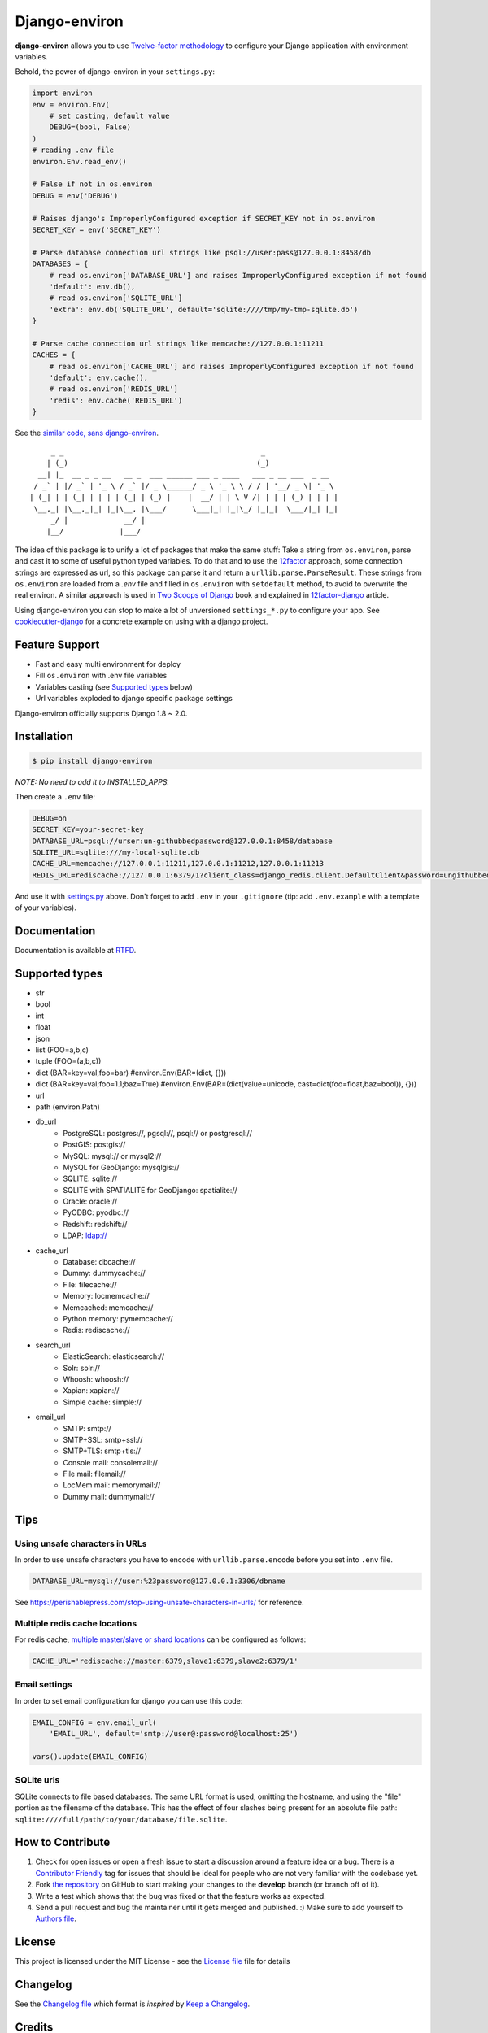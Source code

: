 Django-environ
==============

|pypi| |unix_build| |windows_build| |coverage| |contributors| |license| |say_thanks|

**django-environ** allows you to use `Twelve-factor methodology`_ to configure your Django application with environment variables.

|cover|

.. _settings.py:

Behold, the power of django-environ in your ``settings.py``:

.. code-block:: python

    import environ
    env = environ.Env(
        # set casting, default value
        DEBUG=(bool, False)
    )
    # reading .env file
    environ.Env.read_env()

    # False if not in os.environ
    DEBUG = env('DEBUG')

    # Raises django's ImproperlyConfigured exception if SECRET_KEY not in os.environ
    SECRET_KEY = env('SECRET_KEY')

    # Parse database connection url strings like psql://user:pass@127.0.0.1:8458/db
    DATABASES = {
        # read os.environ['DATABASE_URL'] and raises ImproperlyConfigured exception if not found
        'default': env.db(),
        # read os.environ['SQLITE_URL']
        'extra': env.db('SQLITE_URL', default='sqlite:////tmp/my-tmp-sqlite.db')
    }

    # Parse cache connection url strings like memcache://127.0.0.1:11211
    CACHES = {
        # read os.environ['CACHE_URL'] and raises ImproperlyConfigured exception if not found
        'default': env.cache(),
        # read os.environ['REDIS_URL']
        'redis': env.cache('REDIS_URL')
    }

See the `similar code, sans django-environ <https://gist.github.com/joke2k/cc30ed2d5ccda52d5b551ccbc17e536b>`_.

::

         _ _                                              _
        | (_)                                            (_)
      __| |_  __ _ _ __   __ _  ___ ______ ___ _ ____   ___ _ __ ___  _ __
     / _` | |/ _` | '_ \ / _` |/ _ \______/ _ \ '_ \ \ / / | '__/ _ \| '_ \
    | (_| | | (_| | | | | (_| | (_) |    |  __/ | | \ V /| | | | (_) | | | |
     \__,_| |\__,_|_| |_|\__, |\___/      \___|_| |_|\_/ |_|_|  \___/|_| |_|
         _/ |             __/ |
        |__/             |___/


The idea of this package is to unify a lot of packages that make the same stuff:
Take a string from ``os.environ``, parse and cast it to some of useful python typed variables.
To do that and to use the `12factor`_ approach, some connection strings are expressed as url,
so this package can parse it and return a ``urllib.parse.ParseResult``.
These strings from ``os.environ`` are loaded from a `.env` file and filled in ``os.environ`` with ``setdefault`` method,
to avoid to overwrite the real environ.
A similar approach is used in `Two Scoops of Django`_ book and explained in `12factor-django`_ article.

Using django-environ you can stop to make a lot of unversioned ``settings_*.py`` to configure your app.
See `cookiecutter-django`_ for a concrete example on using with a django project.

Feature Support
---------------
- Fast and easy multi environment for deploy
- Fill ``os.environ`` with .env file variables
- Variables casting (see `Supported types`_ below)
- Url variables exploded to django specific package settings

Django-environ officially supports Django 1.8 ~ 2.0.


Installation
------------

.. code-block:: bash

    $ pip install django-environ

*NOTE: No need to add it to INSTALLED_APPS.*


Then create a ``.env`` file:

.. code-block:: bash

    DEBUG=on
    SECRET_KEY=your-secret-key
    DATABASE_URL=psql://urser:un-githubbedpassword@127.0.0.1:8458/database
    SQLITE_URL=sqlite:///my-local-sqlite.db
    CACHE_URL=memcache://127.0.0.1:11211,127.0.0.1:11212,127.0.0.1:11213
    REDIS_URL=rediscache://127.0.0.1:6379/1?client_class=django_redis.client.DefaultClient&password=ungithubbed-secret

And use it with `settings.py`_ above.
Don't forget to add ``.env`` in your ``.gitignore`` (tip: add ``.env.example`` with a template of your variables).

Documentation
-------------

Documentation is available at `RTFD <http://django-environ.rtfd.io/>`_.

.. _`Supported types`:

Supported types
---------------

- str
- bool
- int
- float
- json
- list (FOO=a,b,c)
- tuple (FOO=(a,b,c))
- dict (BAR=key=val,foo=bar) #environ.Env(BAR=(dict, {}))
- dict (BAR=key=val;foo=1.1;baz=True) #environ.Env(BAR=(dict(value=unicode, cast=dict(foo=float,baz=bool)), {}))
- url
- path (environ.Path)
- db_url
    -  PostgreSQL: postgres://, pgsql://, psql:// or postgresql://
    -  PostGIS: postgis://
    -  MySQL: mysql:// or mysql2://
    -  MySQL for GeoDjango: mysqlgis://
    -  SQLITE: sqlite://
    -  SQLITE with SPATIALITE for GeoDjango: spatialite://
    -  Oracle: oracle://
    -  PyODBC: pyodbc://
    -  Redshift: redshift://
    -  LDAP: ldap://
- cache_url
    -  Database: dbcache://
    -  Dummy: dummycache://
    -  File: filecache://
    -  Memory: locmemcache://
    -  Memcached: memcache://
    -  Python memory: pymemcache://
    -  Redis: rediscache://
- search_url
    - ElasticSearch: elasticsearch://
    - Solr: solr://
    - Whoosh: whoosh://
    - Xapian: xapian://
    - Simple cache: simple://
- email_url
    - SMTP: smtp://
    - SMTP+SSL: smtp+ssl://
    - SMTP+TLS: smtp+tls://
    - Console mail: consolemail://
    - File mail: filemail://
    - LocMem mail: memorymail://
    - Dummy mail: dummymail://

Tips
----

Using unsafe characters in URLs
~~~~~~~~~~~~~~~~~~~~~~~~~~~~~~~

In order to use unsafe characters you have to encode with ``urllib.parse.encode`` before you set into ``.env`` file.

.. code-block:: bash

    DATABASE_URL=mysql://user:%23password@127.0.0.1:3306/dbname

See https://perishablepress.com/stop-using-unsafe-characters-in-urls/ for reference.

Multiple redis cache locations
~~~~~~~~~~~~~~~~~~~~~~~~~~~~~~

For redis cache, `multiple master/slave or shard locations <http://niwinz.github.io/django-redis/latest/#_pluggable_clients>`_ can be configured as follows:

.. code-block:: bash

    CACHE_URL='rediscache://master:6379,slave1:6379,slave2:6379/1'

Email settings
~~~~~~~~~~~~~~

In order to set email configuration for django you can use this code:

.. code-block:: python

    EMAIL_CONFIG = env.email_url(
        'EMAIL_URL', default='smtp://user@:password@localhost:25')

    vars().update(EMAIL_CONFIG)


SQLite urls
~~~~~~~~~~~

SQLite connects to file based databases. The same URL format is used, omitting the hostname,
and using the "file" portion as the filename of the database.
This has the effect of four slashes being present for an absolute
file path: ``sqlite:////full/path/to/your/database/file.sqlite``.

How to Contribute
-----------------
#. Check for open issues or open a fresh issue to start a discussion around a feature idea or a bug. There is a `Contributor Friendly`_ tag for issues that should be ideal for people who are not very familiar with the codebase yet.
#. Fork `the repository`_ on GitHub to start making your changes to the **develop** branch (or branch off of it).
#. Write a test which shows that the bug was fixed or that the feature works as expected.
#. Send a pull request and bug the maintainer until it gets merged and published. :) Make sure to add yourself to `Authors file`_.

License
-------

This project is licensed under the MIT License - see the `License file`_ file for details

Changelog
---------

See the `Changelog file`_ which format is *inspired* by `Keep a Changelog <http://keepachangelog.com/en/1.0.0/>`_.

Credits
-------
- See `Authors file`_
- `12factor`_
- `12factor-django`_
- `Two Scoops of Django`_
- `rconradharris`_ / `envparse`_
- `kennethreitz`_ / `dj-database-url`_
- `migonzalvar`_ / `dj-email-url`_
- `ghickman`_ / `django-cache-url`_
- `dstufft`_ / `dj-search-url`_
- `julianwachholz`_ / `dj-config-url`_
- `nickstenning`_ / `honcho`_
- `rconradharris`_ / `envparse`_
- `Distribute`_
- `modern-package-template`_

.. _rconradharris: https://github.com/rconradharris
.. _envparse: https://github.com/rconradharris/envparse

.. _kennethreitz: https://github.com/kennethreitz
.. _dj-database-url: https://github.com/kennethreitz/dj-database-url

.. _migonzalvar: https://github.com/migonzalvar
.. _dj-email-url: https://github.com/migonzalvar/dj-email-url

.. _ghickman: https://github.com/ghickman
.. _django-cache-url: https://github.com/ghickman/django-cache-url

.. _julianwachholz: https://github.com/julianwachholz
.. _dj-config-url: https://github.com/julianwachholz/dj-config-url

.. _dstufft: https://github.com/dstufft
.. _dj-search-url: https://github.com/dstufft/dj-search-url

.. _nickstenning: https://github.com/nickstenning
.. _honcho: https://github.com/nickstenning/honcho

.. _12factor: http://www.12factor.net/
.. _`Twelve-factor methodology`: http://www.12factor.net/
.. _12factor-django: http://www.wellfireinteractive.com/blog/easier-12-factor-django/
.. _`Two Scoops of Django`: http://twoscoopspress.org/

.. _Distribute: http://pypi.python.org/pypi/distribute
.. _`modern-package-template`: http://pypi.python.org/pypi/modern-package-template

.. _cookiecutter-django: https://github.com/pydanny/cookiecutter-django

.. |pypi| image:: https://img.shields.io/pypi/v/django-environ.svg?style=flat-square
    :target: https://pypi.python.org/pypi/django-environ
    :alt: Latest version released on PyPi

.. |coverage| image:: https://img.shields.io/coveralls/joke2k/django-environ/master.svg?style=flat-square
    :target: https://coveralls.io/r/joke2k/django-environ?branch=master
    :alt: Test coverage

.. |unix_build| image:: https://img.shields.io/travis/joke2k/django-environ/master.svg?style=flat-square&logo=travis
    :target: http://travis-ci.org/joke2k/django-environ
    :alt: Build status of the master branch on Mac/Linux

.. |windows_build|  image:: https://img.shields.io/appveyor/ci/joke2k/django-environ.svg?style=flat-square&logo=windows
    :target: https://ci.appveyor.com/project/joke2k/django-environ
    :alt: Build status of the master branch on Windows

.. |contributors| image:: https://img.shields.io/github/contributors/joke2k/django-environ.svg?style=flat-square
    :target: https://github.com/joke2k/django-environ/graphs/contributors

.. |license| image:: https://img.shields.io/badge/license-MIT-blue.svg?style=flat-square
    :target: https://raw.githubusercontent.com/joke2k/django-environ/master/LICENSE.txt
    :alt: Package license

.. |say_thanks| image:: https://img.shields.io/badge/Say%20Thanks-!-1EAEDB.svg?style=flat-square
    :target: https://saythanks.io/to/joke2k
    :alt: Say Thanks!

.. |cover| image:: https://farm2.staticflickr.com/1745/42580036751_35f76a92fe_h.jpg
    :alt: Photo by Singkham from Pexels

.. _`License file`: https://github.com/joke2k/django-environ/blob/develop/LICENSE.txt
.. _`Changelog file`: https://github.com/joke2k/django-environ/blob/develop/CHANGELOG.rst
.. _`Authors file`: https://github.com/joke2k/django-environ/blob/develop/AUTHORS.rst
.. _`Contributor Friendly`: https://github.com/joke2k/django-environ/issues?direction=desc&labels=contributor-friendly&page=1&sort=updated&state=open
.. _`the repository`: https://github.com/joke2k/django-environ